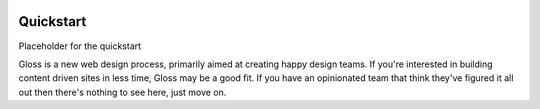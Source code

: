 .. Gloss Project documentation master file, created by
   sphinx-quickstart on Tue Nov 11 20:07:01 2014.
   You can adapt this file completely to your liking, but it should at least
   contain the root `toctree` directive.

.. image:: gloss-logo.png


Quickstart 
=========================================

Placeholder for the quickstart

Gloss is a new web design process, primarily aimed at creating happy design teams. 
If you're interested in building content driven sites in less time, Gloss may be a
good fit. If you have an opinionated team that think they've figured it all out then
there's nothing to see here, just move on.

